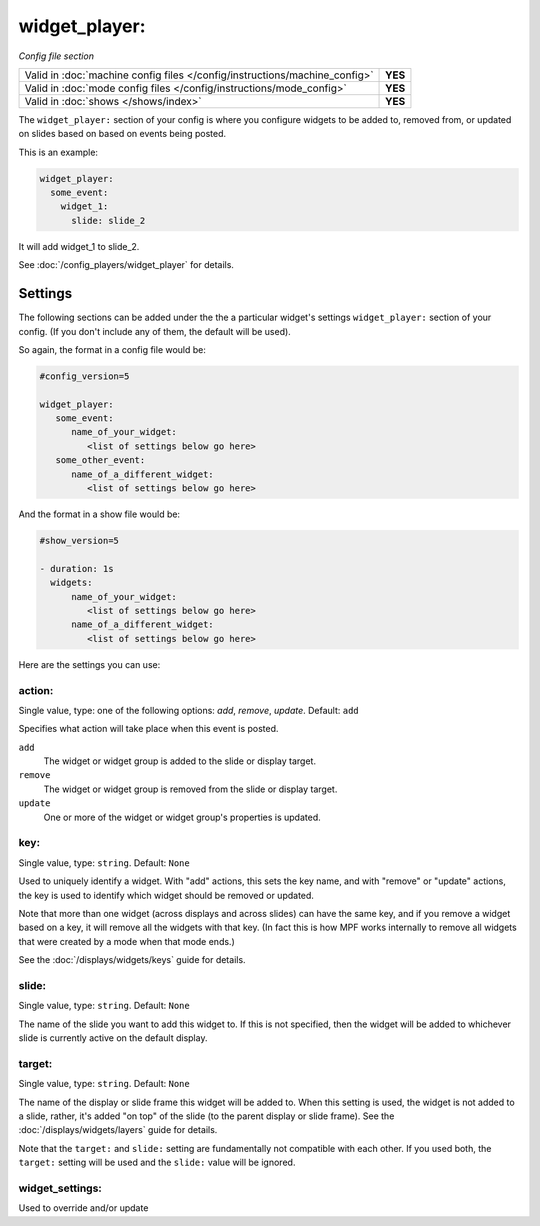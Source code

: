 widget_player:
==============

*Config file section*

+----------------------------------------------------------------------------+---------+
| Valid in :doc:`machine config files </config/instructions/machine_config>` | **YES** |
+----------------------------------------------------------------------------+---------+
| Valid in :doc:`mode config files </config/instructions/mode_config>`       | **YES** |
+----------------------------------------------------------------------------+---------+
| Valid in :doc:`shows </shows/index>`                                       | **YES** |
+----------------------------------------------------------------------------+---------+

The ``widget_player:`` section of your config is where you configure widgets to be added to,
removed from, or updated on slides based on based on events being posted.

This is an example:

.. code-block:: mpf-config

   widget_player:
     some_event:
       widget_1:
         slide: slide_2

It will add widget_1 to slide_2.

See :doc:`/config_players/widget_player` for details.


Settings
--------

The following sections can be added under the the a particular widget's settings ``widget_player:`` section of your config.
(If you don't include any of them, the default will be used).

So again, the format in a config file would be:

.. code-block:: yaml

   #config_version=5

   widget_player:
      some_event:
         name_of_your_widget:
            <list of settings below go here>
      some_other_event:
         name_of_a_different_widget:
            <list of settings below go here>

And the format in a show file would be:

.. code-block:: yaml

   #show_version=5

   - duration: 1s
     widgets:
         name_of_your_widget:
            <list of settings below go here>
         name_of_a_different_widget:
            <list of settings below go here>

Here are the settings you can use:

action:
~~~~~~~
Single value, type: one of the following options: *add*, *remove*, *update*. Default: ``add``

Specifies what action will take place when this event is posted.

``add``
   The widget or widget group is added to the slide or display target.

``remove``
   The widget or widget group is removed from the slide or display target.

``update``
   One or more of the widget or widget group's properties is updated.

key:
~~~~
Single value, type: ``string``. Default: ``None``

Used to uniquely identify a widget. With "add" actions, this sets the key name,
and with "remove" or "update" actions, the key is used to identify which widget
should be removed or updated.

Note that more than one widget (across displays and across slides) can have the
same key, and if you remove a widget based on a key, it will remove all the
widgets with that key. (In fact this is how MPF works internally to remove all
widgets that were created by a mode when that mode ends.)

See the :doc:`/displays/widgets/keys` guide for details.

slide:
~~~~~~
Single value, type: ``string``. Default: ``None``

The name of the slide you want to add this widget to. If this is not specified,
then the widget will be added to whichever slide is currently active on the
default display.

target:
~~~~~~~
Single value, type: ``string``. Default: ``None``

The name of the display or slide frame this widget will be added to. When this
setting is used, the widget is not added to a slide, rather, it's added "on top"
of the slide (to the parent display or slide frame). See the
:doc:`/displays/widgets/layers` guide for details.

Note that the ``target:`` and ``slide:`` setting are fundamentally not
compatible with each other. If you used both, the ``target:`` setting will be
used and the ``slide:`` value will be ignored.

widget_settings:
~~~~~~~~~~~~~~~~

Used to override and/or update
